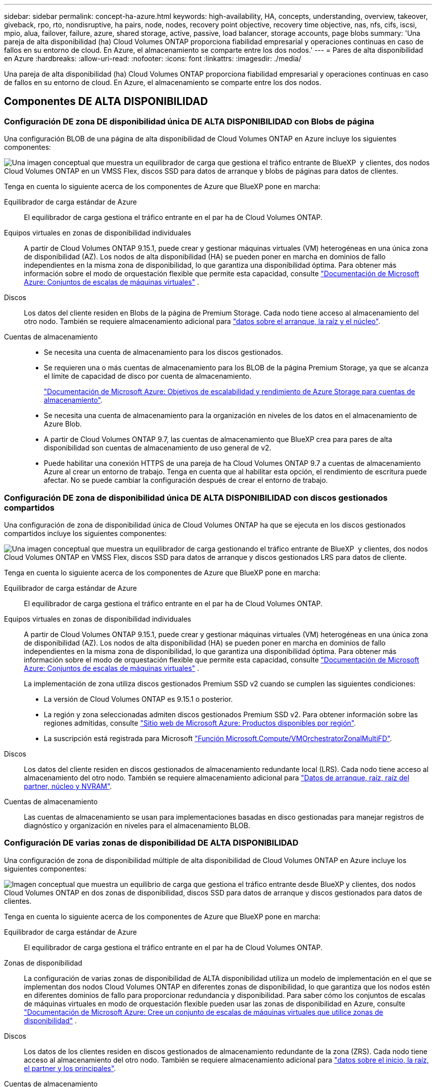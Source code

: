 ---
sidebar: sidebar 
permalink: concept-ha-azure.html 
keywords: high-availability, HA, concepts, understanding, overview, takeover, giveback, rpo, rto, nondisruptive, ha pairs, node, nodes, recovery point objective, recovery time objective, nas, nfs, cifs, iscsi, mpio, alua, failover, failure, azure, shared storage, active, passive, load balancer, storage accounts, page blobs 
summary: 'Una pareja de alta disponibilidad (ha) Cloud Volumes ONTAP proporciona fiabilidad empresarial y operaciones continuas en caso de fallos en su entorno de cloud. En Azure, el almacenamiento se comparte entre los dos nodos.' 
---
= Pares de alta disponibilidad en Azure
:hardbreaks:
:allow-uri-read: 
:nofooter: 
:icons: font
:linkattrs: 
:imagesdir: ./media/


[role="lead"]
Una pareja de alta disponibilidad (ha) Cloud Volumes ONTAP proporciona fiabilidad empresarial y operaciones continuas en caso de fallos en su entorno de cloud. En Azure, el almacenamiento se comparte entre los dos nodos.



== Componentes DE ALTA DISPONIBILIDAD



=== Configuración DE zona DE disponibilidad única DE ALTA DISPONIBILIDAD con Blobs de página

Una configuración BLOB de una página de alta disponibilidad de Cloud Volumes ONTAP en Azure incluye los siguientes componentes:

image:diagram_ha_azure.png["Una imagen conceptual que muestra un equilibrador de carga que gestiona el tráfico entrante de BlueXP  y clientes, dos nodos Cloud Volumes ONTAP en un VMSS Flex, discos SSD para datos de arranque y blobs de páginas para datos de clientes."]

Tenga en cuenta lo siguiente acerca de los componentes de Azure que BlueXP pone en marcha:

Equilibrador de carga estándar de Azure:: El equilibrador de carga gestiona el tráfico entrante en el par ha de Cloud Volumes ONTAP.
Equipos virtuales en zonas de disponibilidad individuales:: A partir de Cloud Volumes ONTAP 9.15.1, puede crear y gestionar máquinas virtuales (VM) heterogéneas en una única zona de disponibilidad (AZ). Los nodos de alta disponibilidad (HA) se pueden poner en marcha en dominios de fallo independientes en la misma zona de disponibilidad, lo que garantiza una disponibilidad óptima. Para obtener más información sobre el modo de orquestación flexible que permite esta capacidad, consulte https://learn.microsoft.com/en-us/azure/virtual-machine-scale-sets/["Documentación de Microsoft Azure: Conjuntos de escalas de máquinas virtuales"^] .
Discos:: Los datos del cliente residen en Blobs de la página de Premium Storage. Cada nodo tiene acceso al almacenamiento del otro nodo. También se requiere almacenamiento adicional para link:https://docs.netapp.com/us-en/bluexp-cloud-volumes-ontap/reference-default-configs.html#azure-ha-pair["datos sobre el arranque, la raíz y el núcleo"^].
Cuentas de almacenamiento::
+
--
* Se necesita una cuenta de almacenamiento para los discos gestionados.
* Se requieren una o más cuentas de almacenamiento para los BLOB de la página Premium Storage, ya que se alcanza el límite de capacidad de disco por cuenta de almacenamiento.
+
https://docs.microsoft.com/en-us/azure/storage/common/storage-scalability-targets["Documentación de Microsoft Azure: Objetivos de escalabilidad y rendimiento de Azure Storage para cuentas de almacenamiento"^].

* Se necesita una cuenta de almacenamiento para la organización en niveles de los datos en el almacenamiento de Azure Blob.
* A partir de Cloud Volumes ONTAP 9.7, las cuentas de almacenamiento que BlueXP crea para pares de alta disponibilidad son cuentas de almacenamiento de uso general de v2.
* Puede habilitar una conexión HTTPS de una pareja de ha Cloud Volumes ONTAP 9.7 a cuentas de almacenamiento Azure al crear un entorno de trabajo. Tenga en cuenta que al habilitar esta opción, el rendimiento de escritura puede afectar. No se puede cambiar la configuración después de crear el entorno de trabajo.


--




=== Configuración DE zona de disponibilidad única DE ALTA DISPONIBILIDAD con discos gestionados compartidos

Una configuración de zona de disponibilidad única de Cloud Volumes ONTAP ha que se ejecuta en los discos gestionados compartidos incluye los siguientes componentes:

image:diagram_ha_azure_saz_lrs.png["Una imagen conceptual que muestra un equilibrador de carga gestionando el tráfico entrante de BlueXP  y clientes, dos nodos Cloud Volumes ONTAP en VMSS Flex, discos SSD para datos de arranque y discos gestionados LRS para datos de cliente."]

Tenga en cuenta lo siguiente acerca de los componentes de Azure que BlueXP pone en marcha:

Equilibrador de carga estándar de Azure:: El equilibrador de carga gestiona el tráfico entrante en el par ha de Cloud Volumes ONTAP.
Equipos virtuales en zonas de disponibilidad individuales:: A partir de Cloud Volumes ONTAP 9.15.1, puede crear y gestionar máquinas virtuales (VM) heterogéneas en una única zona de disponibilidad (AZ). Los nodos de alta disponibilidad (HA) se pueden poner en marcha en dominios de fallo independientes en la misma zona de disponibilidad, lo que garantiza una disponibilidad óptima. Para obtener más información sobre el modo de orquestación flexible que permite esta capacidad, consulte https://learn.microsoft.com/en-us/azure/virtual-machine-scale-sets/["Documentación de Microsoft Azure: Conjuntos de escalas de máquinas virtuales"^] .
+
--
La implementación de zona utiliza discos gestionados Premium SSD v2 cuando se cumplen las siguientes condiciones:

* La versión de Cloud Volumes ONTAP es 9.15.1 o posterior.
* La región y zona seleccionadas admiten discos gestionados Premium SSD v2. Para obtener información sobre las regiones admitidas, consulte  https://azure.microsoft.com/en-us/explore/global-infrastructure/products-by-region/["Sitio web de Microsoft Azure: Productos disponibles por región"^].
* La suscripción está registrada para Microsoft link:task-saz-feature.html["Función Microsoft.Compute/VMOrchestratorZonalMultiFD"].


--
Discos:: Los datos del cliente residen en discos gestionados de almacenamiento redundante local (LRS). Cada nodo tiene acceso al almacenamiento del otro nodo. También se requiere almacenamiento adicional para link:https://docs.netapp.com/us-en/bluexp-cloud-volumes-ontap/reference-default-configs.html#azure-ha-pair["Datos de arranque, raíz, raíz del partner, núcleo y NVRAM"^].
Cuentas de almacenamiento:: Las cuentas de almacenamiento se usan para implementaciones basadas en disco gestionadas para manejar registros de diagnóstico y organización en niveles para el almacenamiento BLOB.




=== Configuración DE varias zonas de disponibilidad DE ALTA DISPONIBILIDAD

Una configuración de zona de disponibilidad múltiple de alta disponibilidad de Cloud Volumes ONTAP en Azure incluye los siguientes componentes:

image:diagram_ha_azure_maz.png["Imagen conceptual que muestra un equilibrio de carga que gestiona el tráfico entrante desde BlueXP y clientes, dos nodos Cloud Volumes ONTAP en dos zonas de disponibilidad, discos SSD para datos de arranque y discos gestionados para datos de clientes."]

Tenga en cuenta lo siguiente acerca de los componentes de Azure que BlueXP pone en marcha:

Equilibrador de carga estándar de Azure:: El equilibrador de carga gestiona el tráfico entrante en el par ha de Cloud Volumes ONTAP.
Zonas de disponibilidad:: La configuración de varias zonas de disponibilidad de ALTA disponibilidad utiliza un modelo de implementación en el que se implementan dos nodos Cloud Volumes ONTAP en diferentes zonas de disponibilidad, lo que garantiza que los nodos estén en diferentes dominios de fallo para proporcionar redundancia y disponibilidad. Para saber cómo los conjuntos de escalas de máquinas virtuales en modo de orquestación flexible pueden usar las zonas de disponibilidad en Azure, consulte https://learn.microsoft.com/en-us/azure/virtual-machine-scale-sets/virtual-machine-scale-sets-use-availability-zones?tabs=cli-1%2Cportal-2["Documentación de Microsoft Azure: Cree un conjunto de escalas de máquinas virtuales que utilice zonas de disponibilidad"^] .
Discos:: Los datos de los clientes residen en discos gestionados de almacenamiento redundante de la zona (ZRS). Cada nodo tiene acceso al almacenamiento del otro nodo. También se requiere almacenamiento adicional para link:https://docs.netapp.com/us-en/bluexp-cloud-volumes-ontap/reference-default-configs.html#azure-ha-pair["datos sobre el inicio, la raíz, el partner y los principales"^].
Cuentas de almacenamiento:: Las cuentas de almacenamiento se usan para implementaciones basadas en disco gestionadas para manejar registros de diagnóstico y organización en niveles para el almacenamiento BLOB.




== RPO y RTO

Una configuración de alta disponibilidad mantiene una alta disponibilidad de los datos de la siguiente manera:

* El objetivo de punto de recuperación (RPO) es 0 segundos. Sus datos son coherentes transcionalmente sin pérdida de datos.
* El objetivo de tiempo de recuperación (RTO) es 120 segundos. En caso de que se produzca un fallo, los datos deberán estar disponibles en 120 segundos o menos.




== Toma de control y retorno al nodo primario del almacenamiento

De forma similar a un clúster de ONTAP físico, el almacenamiento en un par de alta disponibilidad de Azure se comparte entre los nodos. Las conexiones con el almacenamiento del partner permiten a cada nodo acceder al almacenamiento del otro en caso de que se produzca un _takeover_. Los mecanismos de conmutación al nodo de respaldo de ruta de red garantizan que los clientes y los hosts sigan comunicarse con el nodo superviviente. El partner _devuelve_ el almacenamiento cuando el nodo vuelve a estar online.

En el caso de configuraciones NAS, las direcciones IP de datos migran automáticamente entre nodos de alta disponibilidad si se dan fallos.

Para iSCSI, Cloud Volumes ONTAP utiliza I/o multivía (MPIO) y ALUA (Asymmetric Logical Unit Access) para gestionar la conmutación por error de ruta entre las rutas activas y no optimizadas.


NOTE: Para obtener más información sobre qué configuraciones de host específicas admiten ALUA, consulte el http://mysupport.netapp.com/matrix["Herramienta de matriz de interoperabilidad de NetApp"^] https://docs.netapp.com/us-en/ontap-sanhost/["Guía de hosts de SAN y clientes de cloud"] sistema operativo del host y el del.

La toma de control, resincronización y devolución del almacenamiento son automáticas de forma predeterminada. No se requiere ninguna acción del usuario.



== Configuraciones de almacenamiento

Puede utilizar un par de alta disponibilidad como configuración activo-activo, en el cual ambos nodos sirven datos a los clientes o como una configuración activo-pasivo, en la cual el nodo pasivo responde a las solicitudes de datos únicamente si ha tomado almacenamiento para el nodo activo.
